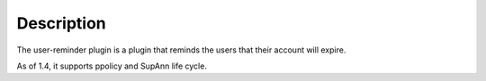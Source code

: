 Description
===========

The user-reminder plugin is a plugin that reminds the users that their account will expire.

As of 1.4, it supports ppolicy and SupAnn life cycle.
